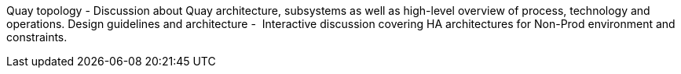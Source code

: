 ////
Purpose
-------
This section should provide a description of the length of the engagement as
well as how the engagement is organized in terms of sprints and epics, etc...

Sample
------
.Engagement Scope Summary
[cols=3*,cols="1,2,5",options="header"]
|===
| Sprint
| Week
| Objectives

// Sprint
.2+|1

// Week
|Jan 8 - 14

// Objectives
a|
- Design and MVP Review
- Trello Tasks Defined and Assigned
- Generate Engagement Report
- Product Installation and Basic Function Test
- Customization Begins
- Integration with ServiceNow Begins

// Week
|Jan 15 - 21

// Objectives
a|
- Customization Continues
- ServiceNow integration Completed and Tested


// Sprint
.2+|2

// Week
|Jan 22 - 28

// Objectives
a|
- Customization Workflow Testing
- Trello Tasks Reviewed and Updated
- Integration with InfoBlox Begins

// Week
|Jan 29 - Feb 4

// Objectives
a|
- Testing live in Dev environment
- ServiceNow integration Completed and Tested
- Progress demo for Management

|===
////

Quay topology -​ Discussion about Quay architecture, subsystems as well as high-level overview of process, technology and operations.
Design guidelines and architecture - ​ Interactive discussion covering HA architectures for
Non-Prod environment and constraints.